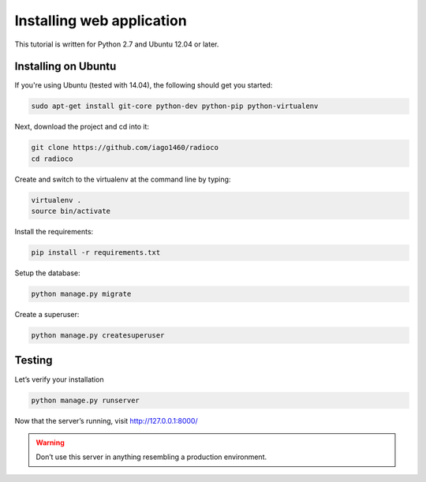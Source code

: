 ##########################
Installing web application
##########################

This tutorial is written for Python 2.7 and Ubuntu 12.04 or later.


********************
Installing on Ubuntu
********************

If you're using Ubuntu (tested with 14.04), the following should get you started:

.. code-block:: bash

    sudo apt-get install git-core python-dev python-pip python-virtualenv

Next, download the project and cd into it:

.. code-block:: bash

    git clone https://github.com/iago1460/radioco
    cd radioco

Create and switch to the virtualenv at the command line by typing:

.. code-block:: bash

    virtualenv .
    source bin/activate
  
Install the requirements:

.. code-block:: bash

    pip install -r requirements.txt

Setup the database:

.. code-block:: bash

    python manage.py migrate

Create a superuser:

.. code-block:: bash

    python manage.py createsuperuser
    
*******
Testing
*******

Let’s verify your installation

.. code-block:: bash

    python manage.py runserver

Now that the server’s running, visit http://127.0.0.1:8000/

.. warning::
    Don’t use this server in anything resembling a production environment. 

